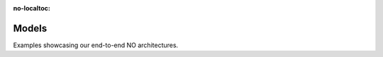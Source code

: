 :no-localtoc:

.. _model_examples :

Models
------

Examples showcasing our end-to-end NO architectures.